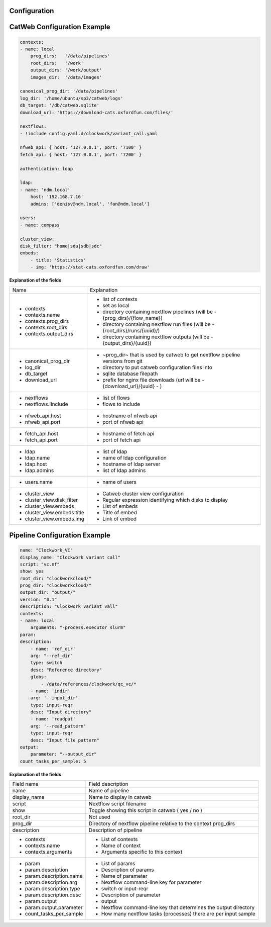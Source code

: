 Configuration
-------------

CatWeb Configuration Example
----------------------------

.. code-block:: yaml

    contexts:
    - name: local
        prog_dirs:   '/data/pipelines'
        root_dirs:   '/work'
        output_dirs: '/work/output'
        images_dir:  '/data/images'

    canonical_prog_dir: '/data/pipelines'
    log_dir: '/home/ubuntu/sp3/catweb/logs'
    db_target: '/db/catweb.sqlite'
    download_url: 'https://download-cats.oxfordfun.com/files/'

    nextflows:
    - !include config.yaml.d/clockwork/variant_call.yaml

    nfweb_api: { host: '127.0.0.1', port: '7100' }
    fetch_api: { host: '127.0.0.1', port: '7200' }

    authentication: ldap

    ldap:
    - name: 'ndm.local'
        host: '192.168.7.16'
        admins: ['denisv@ndm.local', 'fan@ndm.local']

    users:
    - name: compass

    cluster_view:
    disk_filter: "home|sda|sdb|sdc"
    embeds:
        - title: 'Statistics'
        - img: 'https://stat-cats.oxfordfun.com/draw'

**Explanation of the fields**

+-----------------------------+--------------------------------------------------------------------------------+
| Name                        | Explanation                                                                    |
+-----------------------------+--------------------------------------------------------------------------------+
| - contexts                  | - list of contexts                                                             |
| - contexts.name             | - set as local                                                                 |
| - contexts.prog_dirs        | - directory containing nextflow pipelines (will be  - {prog_dirs}/{flow_name}) |
| - contexts.root_dirs        | - directory containing nextflow run files (will be  - {root_dirs}/runs/{uuid}/)|
| - contexts.output_dirs      | - directory containing nextflow outputs (will be  - {output_dirs}/{uuid})      |
+-----------------------------+--------------------------------------------------------------------------------+
| - canonical_prog_dir        | - ~prog_dir~ that is used by catweb to get nextflow pipeline versions from git |
| - log_dir                   | - directory to put catweb configuration files into                             |
| - db_target                 | - sqlite database filepath                                                     |
| - download_url              | - prefix for nginx file downloads (url will be  - {download_url}/{uuid} - )    |
+-----------------------------+--------------------------------------------------------------------------------+
| - nextflows                 | - list of flows                                                                |
| - nextflows.!include        | - flows to include                                                             |
+-----------------------------+--------------------------------------------------------------------------------+
| - nfweb_api.host            | - hostname of nfweb api                                                        |
| - nfweb_api.port            | - port of nfweb api                                                            |
+-----------------------------+--------------------------------------------------------------------------------+
| - fetch_api.host            | - hostname of fetch api                                                        |
| - fetch_api.port            | - port of fetch api                                                            |
+-----------------------------+--------------------------------------------------------------------------------+
| - ldap                      | - list of ldap                                                                 |
| - ldap.name                 | - name of ldap configuration                                                   |
| - ldap.host                 | - hostname of ldap server                                                      |
| - ldap.admins               | - list of ldap admins                                                          |
+-----------------------------+--------------------------------------------------------------------------------+
| - users.name                | - name of users                                                                |
+-----------------------------+--------------------------------------------------------------------------------+
| - cluster_view              | - Catweb cluster view configuration                                            |
| - cluster_view.disk_filter  | - Regular expression identifying which disks to display                        |
| - cluster_view.embeds       | - List of embeds                                                               |
| - cluster_view.embeds.title | - Title of embed                                                               |
| - cluster_view.embeds.img   | - Link of embed                                                                |
+-----------------------------+--------------------------------------------------------------------------------+


Pipeline Configuration Example
------------------------------

.. code-block:: yaml

    name: "Clockwork_VC"
    display_name: "Clockwork variant call"
    script: "vc.nf"
    show: yes
    root_dir: "clockworkcloud/"
    prog_dir: "clockworkcloud/"
    output_dir: "output/"
    version: "0.1"
    description: "Clockwork variant vall"
    contexts:
    - name: local
        arguments: "-process.executor slurm"
    param:
    description:
        - name: 'ref_dir'
        arg: "--ref_dir"
        type: switch
        desc: "Reference directory"
        globs:
            - /data/references/clockwork/qc_vc/*
        - name: 'indir'
        arg: '--input_dir'
        type: input-reqr
        desc: "Input directory"
        - name: 'readpat'
        arg: '--read_pattern'
        type: input-reqr
        desc: "Input file pattern"
    output:
        parameter: "--output_dir"
    count_tasks_per_sample: 5

**Explanation of the fields**

+----------------------------+--------------------------------------------------------------------+
| Field name                 | Field description                                                  |
+----------------------------+--------------------------------------------------------------------+
|  name                      | Name of pipeline                                                   |
+----------------------------+--------------------------------------------------------------------+
|  display_name              | Name to display in catweb                                          |
+----------------------------+--------------------------------------------------------------------+
|  script                    | Nextflow script filename                                           |
+----------------------------+--------------------------------------------------------------------+
|  show                      | Toggle showing this script in catweb ( yes / no )                  |
+----------------------------+--------------------------------------------------------------------+
|  root_dir                  | Not used                                                           |
+----------------------------+--------------------------------------------------------------------+
|  prog_dir                  | Directory of nextflow pipeline relative to the context prog_dirs   |
+----------------------------+--------------------------------------------------------------------+
|  description               | Description of pipeline                                            |
+----------------------------+--------------------------------------------------------------------+
|  - contexts                | - List of contexts                                                 |
|  - contexts.name           | - Name of context                                                  |
|  - contexts.arguments      | - Arguments specific to this context                               |
+----------------------------+--------------------------------------------------------------------+
|  - param                   | - List of params                                                   |
|  - param.description       | - Description of params                                            |
|  - param.description.name  | - Name of parameter                                                |
|  - param.description.arg   | - Nextflow command-line key for parameter                          |
|  - param.description.type  | - switch  or  input-reqr                                           |
|  - param.description.desc  | - Description of parameter                                         |
|  - param.output            | - output                                                           |
|  - param.output.parameter  | - Nextflow command-line key that determines the output directory   |
|  - count_tasks_per_sample  | - How many nextflow tasks (processes) there are per input sample   |
+----------------------------+--------------------------------------------------------------------+